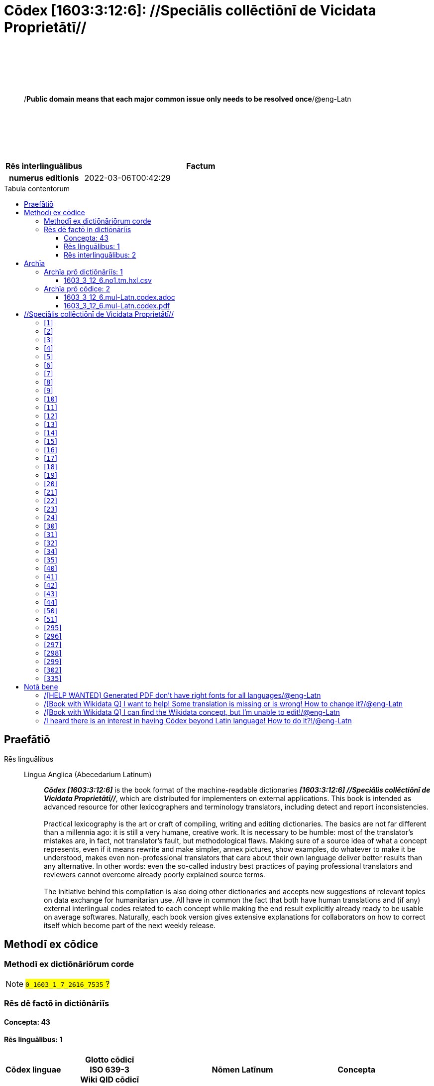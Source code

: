 = Cōdex [1603:3:12:6]: //Speciālis collēctiōnī de Vicidata Proprietātī//
:doctype: book
:title: Cōdex [1603:3:12:6]: //Speciālis collēctiōnī de Vicidata Proprietātī//
:lang: la
:toc: macro
:toclevels: 4
:toc-title: Tabula contentorum
:table-caption: Tabula
:figure-caption: Pictūra
:example-caption: Exemplum
:last-update-label: Renovatio
:version-label: Versiō
:appendix-caption: Appendix
:source-highlighter: rouge
:warning-caption: Hic sunt dracones
:tip-caption: Commendātum




{nbsp} +
{nbsp} +
{nbsp} +
{nbsp} +
{nbsp} +
[quote]
/**Public domain means that each major common issue only needs to be resolved once**/@eng-Latn

{nbsp} +
{nbsp} +
{nbsp} +
{nbsp} +
{nbsp} +

[%header,cols="25h,~a"]
|===
|
Rēs interlinguālibus
|
Factum

|
numerus editionis
|
2022-03-06T00:42:29

|===

<<<
toc::[]
<<<


[id=0_999_1603_1]
== Praefātiō 

Rēs linguālibus::
  Lingua Anglica (Abecedarium Latinum):::
    _**Cōdex [1603:3:12:6]**_ is the book format of the machine-readable dictionaries _**[1603:3:12:6] //Speciālis collēctiōnī de Vicidata Proprietātī//**_, which are distributed for implementers on external applications. This book is intended as advanced resource for other lexicographers and terminology translators, including detect and report inconsistencies.
    +++<br><br>+++
    Practical lexicography is the art or craft of compiling, writing and editing dictionaries. The basics are not far different than a millennia ago: it is still a very humane, creative work. It is necessary to be humble: most of the translator's mistakes are, in fact, not translator's fault, but methodological flaws. Making sure of a source idea of what a concept represents, even if it means rewrite and make simpler, annex pictures, show examples, do whatever to make it be understood, makes even non-professional translators that care about their own language deliver better results than any alternative. In other words: even the so-called industry best practices of paying professional translators and reviewers cannot overcome already poorly explained source terms.
    +++<br><br>+++
    The initiative behind this compilation is also doing other dictionaries and accepts new suggestions of relevant topics on data exchange for humanitarian use. All have in common the fact that both have human translations and (if any) external interlingual codes related to each concept while making the end result explicitly already ready to be usable on average softwares. Naturally, each book version gives extensive explanations for collaborators on how to correct itself which become part of the next weekly release.


<<<

== Methodī ex cōdice
=== Methodī ex dictiōnāriōrum corde
NOTE: #`0_1603_1_7_2616_7535` ?#

=== Rēs dē factō in dictiōnāriīs
==== Concepta: 43

==== Rēs linguālibus: 1

[%header,cols="15h,25a,~,15"]
|===
|
Cōdex linguae
|
Glotto cōdicī +++<br>+++ ISO 639-3 +++<br>+++ Wiki QID cōdicī
|
Nōmen Latīnum
|
Concepta

|
eng-Latn
|
https://glottolog.org/resource/languoid/id/stan1293[stan1293]
+++<br>+++
https://iso639-3.sil.org/code/eng[eng]
+++<br>+++ https://www.wikidata.org/wiki/Q1860[Q1860]
|
Lingua Anglica (Abecedarium Latinum)
|
1

|===

==== Rēs interlinguālibus: 2
[%header,cols="25h,~a"]
|===
|
Lingua de verba
|
Verba de conceptiō

|
Lingua Anglica (Abecedarium Latinum)
|
The result of this section is a preview. We're aware it is not well formatted for a book format. Sorry for the temporary inconvenience.

|===



/Wiki P/::
#item+rem+i_qcc+is_zxxx+ix_regulam::: P[1-9]\d*
#item+rem+i_qcc+is_zxxx+ix_hxlix::: ix_wikip
#item+rem+i_qcc+is_zxxx+ix_hxlvoc::: v_wiki_p
#item+rem+definitionem+i_eng+is_latn::: Property (also attribute) describes the data value of a statement and can be thought of as a category of data, for example "color" for the data value "blue". Properties, when paired with values, form a statement in Wikidata. Properties are also used in qualifiers. Properties have their own pages on Wikidata and are connected to items, resulting in a linked data structure.


numerus editionis::
#item+rem+i_qcc+is_zxxx+ix_wikip::: P393
#item+rem+i_qcc+is_zxxx+ix_hxlix::: ix_wikip393
#item+rem+i_qcc+is_zxxx+ix_hxlvoc::: v_wiki_p_393
#item+rem+definitionem+i_eng+is_latn::: number of an edition (first, second, ... as 1, 2, ...) or event

<<<

== Archīa


[%header,cols="25h,~a"]
|===
|
Lingua de verba
|
Verba de conceptiō

|
Lingua Anglica (Abecedarium Latinum)
|
**Context information**: ignoring for a moment the fact of having several translations (and optimized to receive contributions on a regular basis, not _just_ an static work), then the actual groundbreaking difference on the workflow used to generate every dictionaries on Cōdex such as this one are the following fact: **we provide machine readable formats even when the equivalents on _international languages_, such as English, don't have for areas such as humanitarian aid, development aid and human rights**. The closest to such multilingualism (outside Wikimedia) are European Union SEMICeu (up to 24 languages), but even then have issues while sharing translations on all languages. United Nations translations (up to 6 languages, rarely more) are not available by humanitarian agencies to help with terminology translations.

**Practical implication**: the text documents on _Archīa prō cōdice_ (literal _English translation: _File for book_) are alternatives to this book format which are heavily automated using only the data format. However, the machine-readable formats on _Archīa prō dictiōnāriīs_ (literal English translation: _Files for dictionaries_) are the focus and recommended for derived works and intended for mitigating additional human errors. We can even create new formats by request! The goal here is both to allow terminology translators and production usage where it makes an impact.

|===

=== Archīa prō dictiōnāriīs: 1


==== 1603_3_12_6.no1.tm.hxl.csv

Rēs interlinguālibus::
  /download link/@eng-Latn::: link:1603_3_12_6.no1.tm.hxl.csv[1603_3_12_6.no1.tm.hxl.csv]
Rēs linguālibus::
  Lingua Anglica (Abecedarium Latinum):::
    /Numerordinatio on HXLTM container/



=== Archīa prō cōdice: 2


==== 1603_3_12_6.mul-Latn.codex.adoc

Rēs interlinguālibus::
  /download link/@eng-Latn::: link:1603_3_12_6.mul-Latn.codex.adoc[1603_3_12_6.mul-Latn.codex.adoc]
  /reference URL/@eng-Latn:::
    https://docs.asciidoctor.org/

Rēs linguālibus::
  Lingua Anglica (Abecedarium Latinum):::
    AsciiDoc is a plain text authoring format (i.e., lightweight markup language) for writing technical content such as documentation, articles, and books.



==== 1603_3_12_6.mul-Latn.codex.pdf

Rēs interlinguālibus::
  /download link/@eng-Latn::: link:1603_3_12_6.mul-Latn.codex.pdf[1603_3_12_6.mul-Latn.codex.pdf]
  /reference URL/@eng-Latn:::
    https://en.wikipedia.org/wiki/PDF

Rēs linguālibus::
  Lingua Anglica (Abecedarium Latinum):::
    Portable Document Format (PDF), standardized as ISO 32000, is a file format developed by Adobe in 1992 to present documents, including text formatting and images, in a manner independent of application software, hardware, and operating systems.




<<<

[.text-center]

Dictiōnāria initiīs

<<<

== //Speciālis collēctiōnī de Vicidata Proprietātī//
<<<

[id='1']
=== [`1`] 

Rēs interlinguālibus::
  /Wiki P/:::
    https://www.wikidata.org/wiki/Property:P2082[P2082]

  ix_hxlix:::
    ix_unm49

  ix_hxlvoc:::
    +v_unm49





<<<

[id='2']
=== [`2`] 

Rēs interlinguālibus::
  /Wiki P/:::
    https://www.wikidata.org/wiki/Property:P2983[P2983]

  ix_hxlix:::
    ix_undpcc

  ix_hxlvoc:::
    +v_undp_cc





<<<

[id='3']
=== [`3`] 

Rēs interlinguālibus::
  /Wiki P/:::
    https://www.wikidata.org/wiki/Property:P3024[P3024]





<<<

[id='4']
=== [`4`] 

Rēs interlinguālibus::
  ix_hxlix:::
    ix_unpcode

  ix_hxlvoc:::
    +v_pcode





<<<

[id='5']
=== [`5`] 

Rēs interlinguālibus::
  /Wiki P/:::
    https://www.wikidata.org/wiki/Property:P1937[P1937]

  ix_hxlix:::
    ix_unlocode





<<<

[id='6']
=== [`6`] 

Rēs interlinguālibus::
  /Wiki P/:::
    https://www.wikidata.org/wiki/Property:P498[P498]

  ix_hxlix:::
    ix_iso4217

  ix_hxlvoc:::
    +v_currency





<<<

[id='7']
=== [`7`] 

Rēs interlinguālibus::
  /Wiki P/:::
    https://www.wikidata.org/wiki/Property:P297[P297]

  ix_hxlix:::
    ix_iso3166p1a2

  ix_hxlvoc:::
    +v_iso2





<<<

[id='8']
=== [`8`] 

Rēs interlinguālibus::
  /Wiki P/:::
    https://www.wikidata.org/wiki/Property:P298[P298]

  ix_hxlix:::
    ix_iso3166p1a3

  ix_hxlvoc:::
    +v_iso3





<<<

[id='9']
=== [`9`] 

Rēs interlinguālibus::
  /Wiki P/:::
    https://www.wikidata.org/wiki/Property:P299[P299]

  ix_hxlix:::
    ix_iso3166p1n





<<<

[id='10']
=== [`10`] 

Rēs interlinguālibus::
  /Wiki P/:::
    https://www.wikidata.org/wiki/Property:P882[P882]

  ix_hxlix:::
    ix_usfips





<<<

[id='11']
=== [`11`] 

Rēs interlinguālibus::
  /Wiki P/:::
    https://www.wikidata.org/wiki/Property:P901[P901]





<<<

[id='12']
=== [`12`] 

Rēs interlinguālibus::
  /Wiki P/:::
    https://www.wikidata.org/wiki/Property:P1566[P1566]

  ix_hxlix:::
    ix_geonameid





<<<

[id='13']
=== [`13`] 

Rēs interlinguālibus::
  /Wiki P/:::
    https://www.wikidata.org/wiki/Property:P218[P218]

  ix_hxlix:::
    ix_iso639p1a2





<<<

[id='14']
=== [`14`] 

Rēs interlinguālibus::
  /Wiki P/:::
    https://www.wikidata.org/wiki/Property:P219[P219]

  ix_hxlix:::
    ix_iso639p2a2





<<<

[id='15']
=== [`15`] 

Rēs interlinguālibus::
  /Wiki P/:::
    https://www.wikidata.org/wiki/Property:P220[P220]

  ix_hxlix:::
    ix_iso639p3a3





<<<

[id='16']
=== [`16`] 

Rēs interlinguālibus::
  /Wiki P/:::
    https://www.wikidata.org/wiki/Property:P1394[P1394]

  ix_hxlix:::
    ix_glottocode

  ix_hxlvoc:::
    +v_glottocode





<<<

[id='17']
=== [`17`] 

Rēs interlinguālibus::
  /Wiki P/:::
    https://www.wikidata.org/wiki/Property:P506[P506]

  ix_hxlix:::
    ix_iso15924a4





<<<

[id='18']
=== [`18`] 

Rēs interlinguālibus::
  /Wiki P/:::
    https://www.wikidata.org/wiki/Property:P2620[P2620]

  ix_hxlix:::
    ix_iso15924n





<<<

[id='19']
=== [`19`] 

Rēs interlinguālibus::
  /Wiki P/:::
    https://www.wikidata.org/wiki/Property:P305[P305]

  ix_hxlix:::
    ix_bcp47





<<<

[id='20']
=== [`20`] 

Rēs interlinguālibus::
  /Wiki P/:::
    https://www.wikidata.org/wiki/Property:P229[P229]

  ix_hxlvoc:::
    +v_iata_airline





<<<

[id='21']
=== [`21`] 

Rēs interlinguālibus::
  /Wiki P/:::
    https://www.wikidata.org/wiki/Property:P230[P230]

  ix_hxlvoc:::
    +v_icao_airline





<<<

[id='22']
=== [`22`] 

Rēs interlinguālibus::
  /Wiki P/:::
    https://www.wikidata.org/wiki/Property:P238[P238]

  ix_hxlvoc:::
    +v_iata_airport





<<<

[id='23']
=== [`23`] 

Rēs interlinguālibus::
  /Wiki P/:::
    https://www.wikidata.org/wiki/Property:P239[P239]

  ix_hxlvoc:::
    +v_icao_airport





<<<

[id='24']
=== [`24`] 

Rēs interlinguālibus::
  /Wiki P/:::
    https://www.wikidata.org/wiki/Property:P402[P402]

  ix_hxlix:::
    ix_osmrelid





<<<

[id='30']
=== [`30`] 

Rēs interlinguālibus::
  ix_hxlix:::
    ix_csv

  ix_hxlvoc:::
    +v_csv





<<<

[id='31']
=== [`31`] 

Rēs interlinguālibus::
  ix_hxlix:::
    ix_csvprfxu

  ix_hxlvoc:::
    +v_csv_praefixum





<<<

[id='32']
=== [`32`] 

Rēs interlinguālibus::
  ix_hxlix:::
    ix_csvsffxm

  ix_hxlvoc:::
    +v_csv_suffixum





<<<

[id='34']
=== [`34`] 

Rēs interlinguālibus::
  ix_hxlix:::
    ix_wikiq

  ix_hxlvoc:::
    +v_wiki_q





<<<

[id='35']
=== [`35`] 

Rēs interlinguālibus::
  ix_hxlix:::
    ix_wikilngm

  ix_hxlvoc:::
    +v_wiki_linguam





<<<

[id='40']
=== [`40`] 

Rēs interlinguālibus::
  ix_hxlix:::
    ix_hxl

  ix_hxlvoc:::
    +v_hxl





<<<

[id='41']
=== [`41`] 

Rēs interlinguālibus::
  ix_hxlix:::
    ix_hxlhstg

  ix_hxlvoc:::
    +v_hxl_hashtag





<<<

[id='42']
=== [`42`] 

Rēs interlinguālibus::
  ix_hxlix:::
    ix_hxlcpt

  ix_hxlvoc:::
    +v_hxl_caput





<<<

[id='43']
=== [`43`] 

Rēs interlinguālibus::
  ix_hxlix:::
    ix_hxlt

  ix_hxlvoc:::
    +v_hxl_t





<<<

[id='44']
=== [`44`] 

Rēs interlinguālibus::
  ix_hxlix:::
    ix_hxla

  ix_hxlvoc:::
    +v_hxl_a





<<<

[id='50']
=== [`50`] 

Rēs interlinguālibus::
  /Wiki P/:::
    https://www.wikidata.org/wiki/Property:P4179[P4179]





<<<

[id='51']
=== [`51`] 

Rēs interlinguālibus::
  /Wiki P/:::
    https://www.wikidata.org/wiki/Property:P1630[P1630]

  ix_hxlix:::
    ix_wikip1630

  ix_hxlvoc:::
    +v_wiki_p_1630





<<<

[id='295']
=== [`295`] 

Rēs interlinguālibus::
  /Wiki P/:::
    https://www.wikidata.org/wiki/Property:P1476[P1476]

  ix_hxlix:::
    ix_wikip1476





<<<

[id='296']
=== [`296`] 

Rēs interlinguālibus::
  /Wiki P/:::
    https://www.wikidata.org/wiki/Property:P854[P854]

  ix_hxlix:::
    ix_wikip854





<<<

[id='297']
=== [`297`] 

Rēs interlinguālibus::
  /Wiki P/:::
    https://www.wikidata.org/wiki/Property:P50[P50]

  ix_hxlix:::
    ix_wikip50





<<<

[id='298']
=== [`298`] 

Rēs interlinguālibus::
  /Wiki P/:::
    https://www.wikidata.org/wiki/Property:P110[P110]

  ix_hxlix:::
    ix_wikip110





<<<

[id='299']
=== [`299`] 

Rēs interlinguālibus::
  /Wiki P/:::
    https://www.wikidata.org/wiki/Property:P577[P577]

  ix_hxlix:::
    ix_wikip577





<<<

[id='302']
=== [`302`] 

Rēs interlinguālibus::
  /Wiki P/:::
    https://www.wikidata.org/wiki/Property:P2479[P2479]

  ix_hxlix:::
    ix_wikip2479





<<<

[id='335']
=== [`335`] 

Rēs interlinguālibus::
  /Wiki P/:::
    https://www.wikidata.org/wiki/Property:P1585[P1585]

  ix_hxlvoc:::
    +v_br_ibge






<<<

[.text-center]

Dictiōnāria fīnālī

<<<

== Notā bene

=== /[HELP WANTED] Generated PDF don't have right fonts for all languages/@eng-Latn

Rēs linguālibus::
  Lingua Anglica (Abecedarium Latinum):::
    First, sorry if this affects your loved language. We're working on this, but we are still not perfected.
    If you have fonts installed on your computer, you very likely can still copy and paste from the eBook version.
    Please note that all formats intended for machine processing will work fine.


=== /[Book with Wikidata Q] I want to help! Some translation is missing or is wrong! How to change it?/@eng-Latn

Rēs linguālibus::
  Lingua Anglica (Abecedarium Latinum):::
    Most (but not all) concepts are using Wikidata Q. In fact, most of the time we improve Wikidata while preparing the dictionaries. Please check if the exact concept you want have a Q ID then click. There you can add translations.
    The next release (likely weekly) will have your submissions without need to contact us directly.


=== /[Book with Wikidata Q] I can find the Wikidata concept, but I'm unable to edit!/@eng-Latn

Rēs linguālibus::
  Lingua Anglica (Abecedarium Latinum):::
    While Wikidata is more flexible than Wikipedia's (for example, it allows concepts without need to create Wikipedia pages) even Wikidata can have concepts which require creating an account and don't allow anonymous editing. Creating such an account and confirming email is faster than asking someone else's do it for you.
    However, while vandalism on Wikidata is rare, very few concepts will require an account with more contributions and not created very recently. If this is your case, help with the ones you can do alone and the rest ask someone else to add to you.


=== /I heard there is an interest in having Cōdex beyond Latin language! How to do it?!/@eng-Latn

Rēs linguālibus::
  Lingua Anglica (Abecedarium Latinum):::
    Please contact us. This book uses Latin (sometimes _dog Latin_) to document all other languages, but we obviously can automated generation of books for others using other writing systems and some reference language. We need special help with writing systems such as Bengali, Devanagari and Tamil. For Right to Left scripts, despite being able to render the text, the book printing will require a different template. Only replacing Latin will not work, so we're open to ideas to make a great user experience!


<<<

